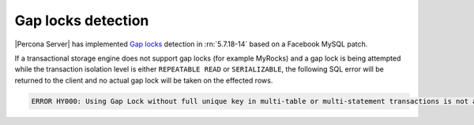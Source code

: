 .. _gap_locks_detection:

===================
Gap locks detection
===================

|Percona Server| has implemented `Gap locks
<https://dev.mysql.com/doc/refman/5.7/en/innodb-locking.html#innodb-gap-locks>`_
detection in :rn:`5.7.18-14` based on a Facebook MySQL patch.

If a transactional storage engine does not support gap locks (for example
MyRocks) and a gap lock is being attempted while the transaction isolation
level is either ``REPEATABLE READ`` or ``SERIALIZABLE``, the following SQL
error will be returned to the client and no actual gap lock will be taken
on the effected rows.

.. code-block:: mysql

  ERROR HY000: Using Gap Lock without full unique key in multi-table or multi-statement transactions is not allowed. You need to either rewrite queries to use all unique key columns in WHERE equal conditions, or rewrite to single-table, single-statement transaction.

